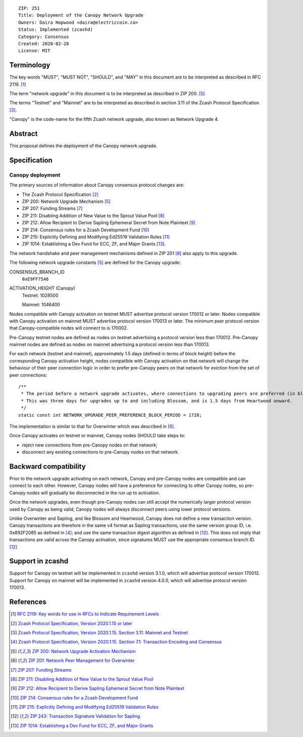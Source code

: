 ::

  ZIP: 251
  Title: Deployment of the Canopy Network Upgrade
  Owners: Daira Hopwood <daira@electriccoin.co>
  Status: Implemented (zcashd)
  Category: Consensus
  Created: 2020-02-28
  License: MIT


Terminology
===========

The key words "MUST", "MUST NOT", "SHOULD", and "MAY" in this document are to be
interpreted as described in RFC 2119. [#RFC2119]_

The term "network upgrade" in this document is to be interpreted as described in
ZIP 200. [#zip-0200]_

The terms "Testnet" and "Mainnet" are to be interpreted as described in
section 3.11 of the Zcash Protocol Specification [#protocol-networks]_.

"Canopy" is the code-name for the fifth Zcash network upgrade, also known as
Network Upgrade 4.


Abstract
========

This proposal defines the deployment of the Canopy network upgrade.


Specification
=============

Canopy deployment
-----------------

The primary sources of information about Canopy consensus protocol changes are:

- The Zcash Protocol Specification [#protocol]_
- ZIP 200: Network Upgrade Mechanism [#zip-0200]_
- ZIP 207: Funding Streams [#zip-0207]_
- ZIP 211: Disabling Addition of New Value to the Sprout Value Pool [#zip-0211]_
- ZIP 212: Allow Recipient to Derive Sapling Ephemeral Secret from Note Plaintext [#zip-0212]_
- ZIP 214: Consensus rules for a Zcash Development Fund [#zip-0214]_
- ZIP 215: Explicitly Defining and Modifying Ed25519 Validation Rules [#zip-0215]_
- ZIP 1014: Establishing a Dev Fund for ECC, ZF, and Major Grants [#zip-1014]_.

The network handshake and peer management mechanisms defined in ZIP 201 [#zip-0201]_
also apply to this upgrade.


The following network upgrade constants [#zip-0200]_ are defined for the Canopy
upgrade:

CONSENSUS_BRANCH_ID
  ``0xE9FF75A6``


ACTIVATION_HEIGHT (Canopy)
  Testnet: 1028500

  Mainnet: 1046400


Nodes compatible with Canopy activation on testnet MUST advertise protocol version
170012 or later. Nodes compatible with Canopy activation on mainnet MUST advertise
protocol version 170013 or later. The minimum peer protocol version that
Canopy-compatible nodes will connect to is 170002.

Pre-Canopy testnet nodes are defined as nodes on testnet advertising a protocol
version less than 170012. Pre-Canopy mainnet nodes are defined as nodes on mainnet
advertising a protocol version less than 170013.

For each network (testnet and mainnet), approximately 1.5 days (defined in terms of
block height) before the corresponding Canopy activation height, nodes compatible
with Canopy activation on that network will change the behaviour of their peer
connection logic in order to prefer pre-Canopy peers on that network for eviction
from the set of peer connections::

    /**
     * The period before a network upgrade activates, where connections to upgrading peers are preferred (in blocks).
     * This was three days for upgrades up to and including Blossom, and is 1.5 days from Heartwood onward.
     */
    static const int NETWORK_UPGRADE_PEER_PREFERENCE_BLOCK_PERIOD = 1728;

The implementation is similar to that for Overwinter which was described in
[#zip-0201]_.

Once Canopy activates on testnet or mainnet, Canopy nodes SHOULD take steps to:

- reject new connections from pre-Canopy nodes on that network;
- disconnect any existing connections to pre-Canopy nodes on that network.


Backward compatibility
======================

Prior to the network upgrade activating on each network, Canopy and pre-Canopy
nodes are compatible and can connect to each other. However, Canopy nodes will
have a preference for connecting to other Canopy nodes, so pre-Canopy nodes will
gradually be disconnected in the run up to activation.

Once the network upgrades, even though pre-Canopy nodes can still accept the
numerically larger protocol version used by Canopy as being valid, Canopy nodes
will always disconnect peers using lower protocol versions.

Unlike Overwinter and Sapling, and like Blossom and Heartwood, Canopy does not
define a new transaction version. Canopy transactions are therefore in the same
v4 format as Sapling transactions; use the same version group ID, i.e. 0x892F2085
as defined in [#protocol-txnencodingandconsensus]_; and use the same transaction digest
algorithm as defined in [#zip-0243]_. This does not imply that transactions are
valid across the Canopy activation, since signatures MUST use the appropriate
consensus branch ID. [#zip-0243]_


Support in zcashd
=================

Support for Canopy on testnet will be implemented in ``zcashd`` version 3.1.0, which
will advertise protocol version 170012. Support for Canopy on mainnet will be implemented
in ``zcashd`` version 4.0.0, which will advertise protocol version 170013.


References
==========

.. [#RFC2119] `RFC 2119: Key words for use in RFCs to Indicate Requirement Levels <https://www.rfc-editor.org/rfc/rfc2119.html>`_
.. [#protocol] `Zcash Protocol Specification, Version 2020.1.15 or later <protocol/canopy.pdf>`_
.. [#protocol-networks] `Zcash Protocol Specification, Version 2020.1.15. Section 3.11: Mainnet and Testnet <protocol/canopy.pdf#networks>`_
.. [#protocol-txnencodingandconsensus] `Zcash Protocol Specification, Version 2020.1.15. Section 7.1: Transaction Encoding and Consensus <protocol/canopy.pdf#txnencodingandconsensus>`_
.. [#zip-0200] `ZIP 200: Network Upgrade Activation Mechanism <zip-0200.rst>`_
.. [#zip-0201] `ZIP 201: Network Peer Management for Overwinter <zip-0201.rst>`_
.. [#zip-0207] `ZIP 207: Funding Streams <zip-0207.rst>`_
.. [#zip-0211] `ZIP 211: Disabling Addition of New Value to the Sprout Value Pool <zip-0211.rst>`_
.. [#zip-0212] `ZIP 212: Allow Recipient to Derive Sapling Ephemeral Secret from Note Plaintext <zip-0212.rst>`_
.. [#zip-0214] `ZIP 214: Consensus rules for a Zcash Development Fund <zip-0214.rst>`_
.. [#zip-0215] `ZIP 215: Explicitly Defining and Modifying Ed25519 Validation Rules <zip-0215.rst>`_
.. [#zip-0243] `ZIP 243: Transaction Signature Validation for Sapling <zip-0243.rst>`_
.. [#zip-1014] `ZIP 1014: Establishing a Dev Fund for ECC, ZF, and Major Grants <zip-1014.rst>`_

